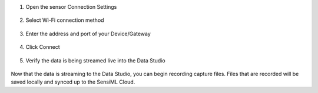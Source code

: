
1. Open the sensor Connection Settings

.. figure:: ../shared_images/dcl-sensor-connection-settings.png
   :align: center

2. Select Wi-Fi connection method

.. figure:: ../shared_images/dcl-connection-method-wifi.png
   :align: center

3. Enter the address and port of your Device/Gateway

.. figure:: ../shared_images/dcl-wifi-connection-settings.png
   :align: center

4. Click Connect

.. figure:: ../shared_images/dcl-wifi-connect.png
   :align: center


5. Verify the data is being streamed live into the Data Studio

.. figure:: ../shared_images/dcl-capture-data.png
   :align: center

Now that the data is streaming to the Data Studio, you can begin recording capture files. Files that are recorded will be saved locally and synced up to the SensiML Cloud. 